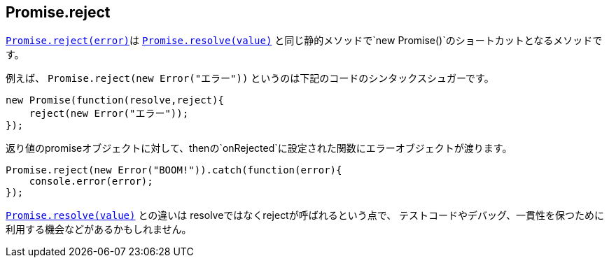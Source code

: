 [[ch2-promise-reject]]
== Promise.reject

<<Promise.reject, `Promise.reject(error)`>>は
<<Promise.resolve, `Promise.resolve(value)`>> と同じ静的メソッドで`new Promise()`のショートカットとなるメソッドです。


例えば、 `Promise.reject(new Error("エラー"))` というのは下記のコードのシンタックスシュガーです。

[source,javascript]
----
new Promise(function(resolve,reject){
    reject(new Error("エラー"));
});
----

返り値のpromiseオブジェクトに対して、thenの`onRejected`に設定された関数にエラーオブジェクトが渡ります。

[role="executable"]
[source,javascript]
----
Promise.reject(new Error("BOOM!")).catch(function(error){
    console.error(error);
});
----

<<Promise.resolve, `Promise.resolve(value)`>> との違いは resolveではなくrejectが呼ばれるという点で、
テストコードやデバッグ、一貫性を保つために利用する機会などがあるかもしれません。